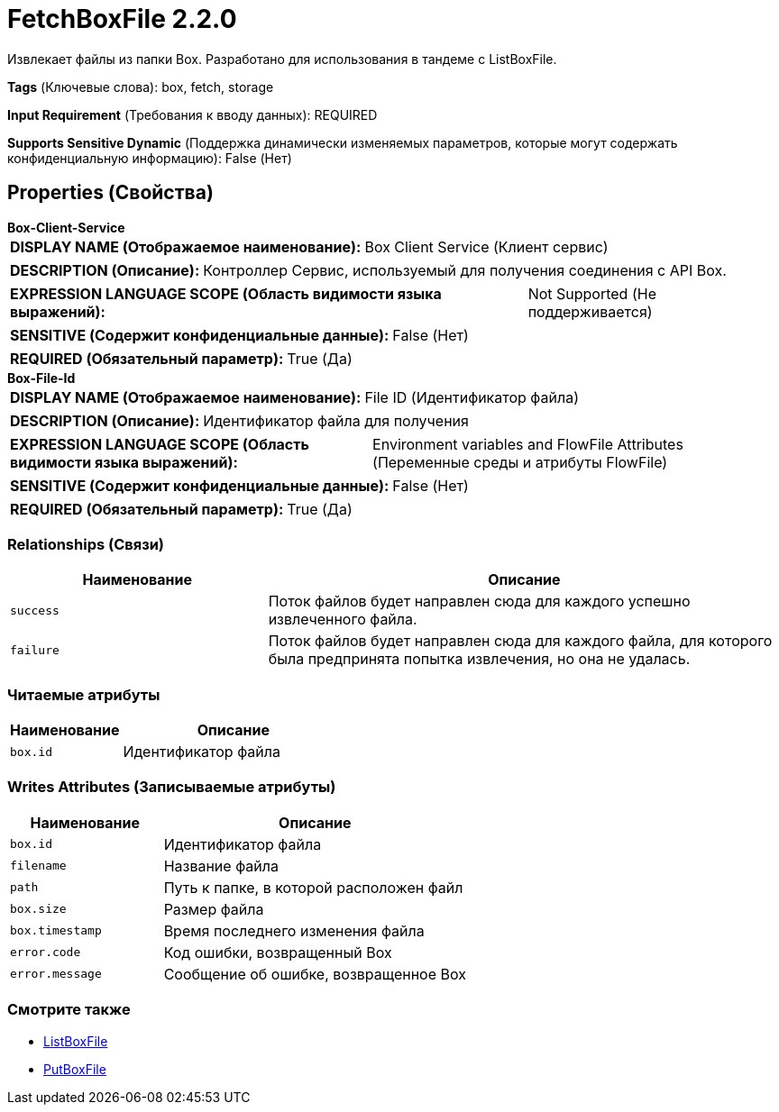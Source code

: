 = FetchBoxFile 2.2.0

Извлекает файлы из папки Box. Разработано для использования в тандеме с ListBoxFile.

[horizontal]
*Tags* (Ключевые слова):
box, fetch, storage
[horizontal]
*Input Requirement* (Требования к вводу данных):
REQUIRED
[horizontal]
*Supports Sensitive Dynamic* (Поддержка динамически изменяемых параметров, которые могут содержать конфиденциальную информацию):
 False (Нет) 



== Properties (Свойства)


.*Box-Client-Service*
************************************************
[horizontal]
*DISPLAY NAME (Отображаемое наименование):*:: Box Client Service (Клиент сервис)

[horizontal]
*DESCRIPTION (Описание):*:: Контроллер Сервис, используемый для получения соединения с API Box.


[horizontal]
*EXPRESSION LANGUAGE SCOPE (Область видимости языка выражений):*:: Not Supported (Не поддерживается)
[horizontal]
*SENSITIVE (Содержит конфиденциальные данные):*::  False (Нет) 

[horizontal]
*REQUIRED (Обязательный параметр):*::  True (Да) 
************************************************
.*Box-File-Id*
************************************************
[horizontal]
*DISPLAY NAME (Отображаемое наименование):*:: File ID (Идентификатор файла)

[horizontal]
*DESCRIPTION (Описание):*:: Идентификатор файла для получения


[horizontal]
*EXPRESSION LANGUAGE SCOPE (Область видимости языка выражений):*:: Environment variables and FlowFile Attributes (Переменные среды и атрибуты FlowFile)
[horizontal]
*SENSITIVE (Содержит конфиденциальные данные):*::  False (Нет) 

[horizontal]
*REQUIRED (Обязательный параметр):*::  True (Да) 
************************************************










=== Relationships (Связи)

[cols="1a,2a",options="header",]
|===
|Наименование |Описание

|`success`
|Поток файлов будет направлен сюда для каждого успешно извлеченного файла.

|`failure`
|Поток файлов будет направлен сюда для каждого файла, для которого была предпринята попытка извлечения, но она не удалась.

|===



=== Читаемые атрибуты

[cols="1a,2a",options="header",]
|===
|Наименование |Описание

|`box.id`
|Идентификатор файла

|===



=== Writes Attributes (Записываемые атрибуты)

[cols="1a,2a",options="header",]
|===
|Наименование |Описание

|`box.id`
|Идентификатор файла

|`filename`
|Название файла

|`path`
|Путь к папке, в которой расположен файл

|`box.size`
|Размер файла

|`box.timestamp`
|Время последнего изменения файла

|`error.code`
|Код ошибки, возвращенный Box

|`error.message`
|Сообщение об ошибке, возвращенное Box

|===







=== Смотрите также


* xref:Processors/ListBoxFile.adoc[ListBoxFile]

* xref:Processors/PutBoxFile.adoc[PutBoxFile]


